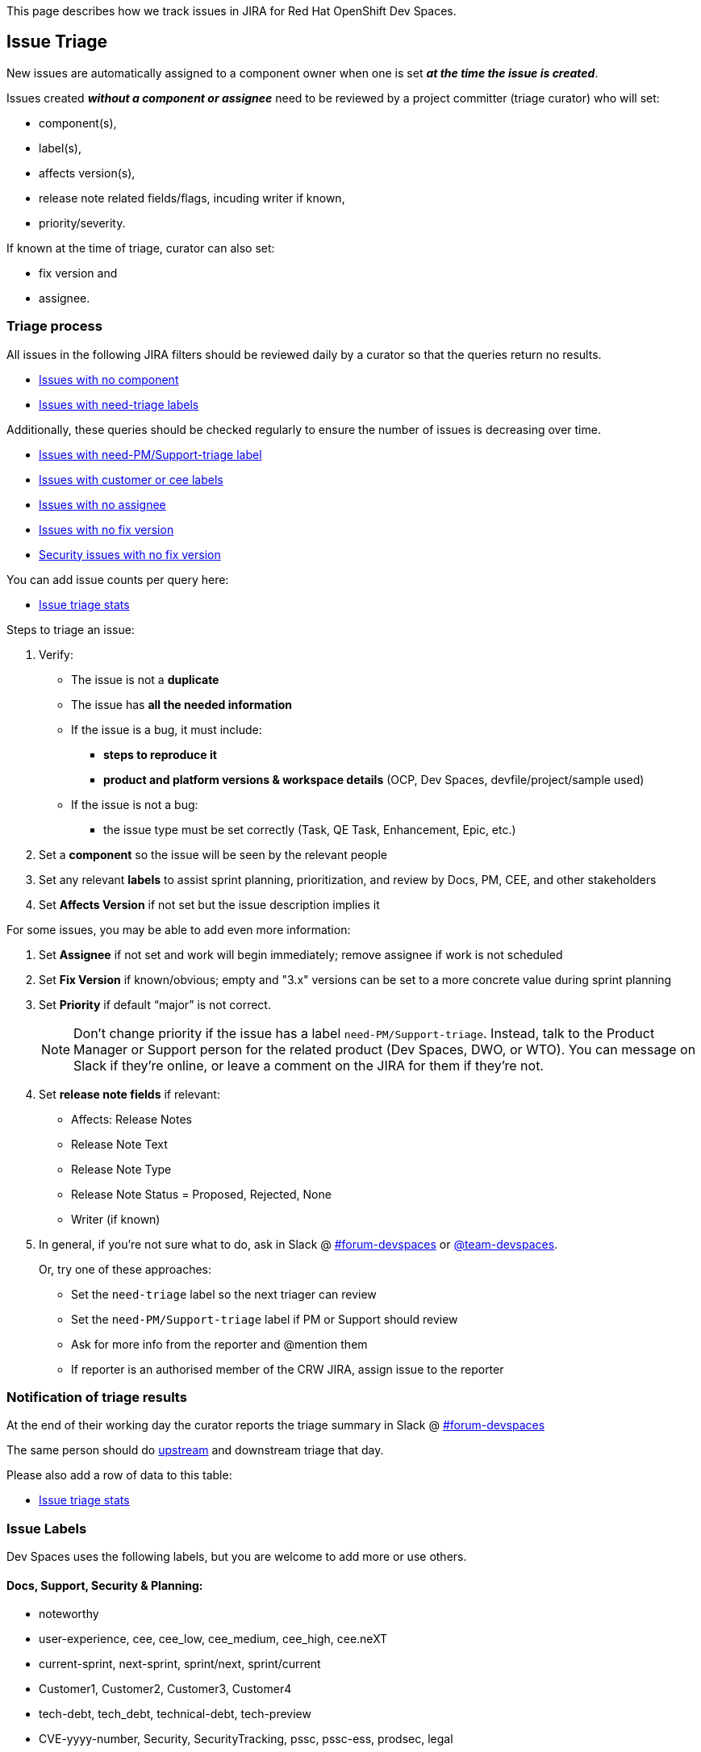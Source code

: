 This page describes how we track issues in JIRA for Red Hat OpenShift Dev Spaces.

## Issue Triage

New issues are automatically assigned to a component owner when one is set **_at the time the issue is created_**.

Issues created **_without a component or assignee_** need to be reviewed by a project committer (triage curator) who will set:

* component(s), 
* label(s), 
* affects version(s), 
* release note related fields/flags, incuding writer if known, 
* priority/severity.

If known at the time of triage, curator can also set:

* fix version and
* assignee. 


### Triage process

All issues in the following JIRA filters should be reviewed daily by a curator so that the queries return no results.

* link:https://issues.redhat.com/issues/?filter=12405236[Issues with no component]
* link:https://issues.redhat.com/issues/?filter=12405933[Issues with need-triage labels]

Additionally, these queries should be checked regularly to ensure the number of issues is decreasing over time.

* link:https://issues.redhat.com/issues/?filter=12405937[Issues with need-PM/Support-triage label]
* link:https://issues.redhat.com/issues/?filter=12405235[Issues with customer or cee labels]
* link:https://issues.redhat.com/issues/?filter=12405237[Issues with no assignee]
* link:https://issues.redhat.com/issues/?filter=12405233[Issues with no fix version]
* link:https://issues.redhat.com/issues/?filter=12405238[Security issues with no fix version]

You can add issue counts per query here:

* link:https://docs.google.com/spreadsheets/d/1q5AV0BU8RZqAwJ2GaEX0k5iZBRK2FJTXzz-2-vfBVTs/edit?usp=sharing[Issue triage stats]

Steps to triage an issue:

. Verify:
    - The issue is not a **duplicate**
    - The issue has **all the needed information**
    - If the issue is a bug, it must include:
        * **steps to reproduce it**
        * **product and platform versions & workspace details** (OCP, Dev Spaces, devfile/project/sample used)
    - If the issue is not a bug:
        * the issue type must be set correctly (Task, QE Task, Enhancement, Epic, etc.)
. Set a **component** so the issue will be seen by the relevant people
. Set any relevant **labels** to assist sprint planning, prioritization, and review by Docs, PM, CEE, and other stakeholders
. Set **Affects Version** if not set but the issue description implies it

For some issues, you may be able to add even more information:

. Set **Assignee** if not set and work will begin immediately; remove assignee if work is not scheduled
. Set **Fix Version** if known/obvious; empty and "3.x" versions can be set to a more concrete value during sprint planning
. Set **Priority** if default “major” is not correct. 
+
[NOTE]
====
Don't change priority if the issue has a label `need-PM/Support-triage`. Instead, talk to the Product Manager or Support person for the related product (Dev Spaces, DWO, or WTO). You can message on Slack if they're online, or leave a comment on the JIRA for them if they're not.
====
+
. Set **release note fields** if relevant:
    - Affects: Release Notes
    - Release Note Text
    - Release Note Type
    - Release Note Status = Proposed, Rejected, None
    - Writer (if known)

. In general, if you're not sure what to do, ask in Slack @ link:https://app.slack.com/client/T027F3GAJ/C011LSD1R4M[#forum-devspaces] or link:https://app.slack.com/client/T027F3GAJ/C04L0QR0P09[@team-devspaces]. 
+
Or, try one of these approaches:

    - Set the `need-triage` label so the next triager can review
    - Set the `need-PM/Support-triage` label if PM or Support should review
    - Ask for more info from the reporter and @mention them
    - If reporter is an authorised member of the CRW JIRA, assign issue to the reporter

### Notification of triage results

At the end of their working day the curator reports the triage summary in Slack @ link:https://app.slack.com/client/T027F3GAJ/C011LSD1R4M[#forum-devspaces]

The same person should do link:https://github.com/eclipse/che/wiki/Issue-Tracking#triage-process[upstream] and downstream triage that day. 

Please also add a row of data to this table:

* link:https://docs.google.com/spreadsheets/d/1q5AV0BU8RZqAwJ2GaEX0k5iZBRK2FJTXzz-2-vfBVTs/edit?usp=sharing[Issue triage stats]

### Issue Labels
Dev Spaces uses the following labels, but you are welcome to add more or use others.

#### Docs, Support, Security & Planning:

* noteworthy
* user-experience, cee, cee_low, cee_medium, cee_high, cee.neXT
* current-sprint, next-sprint, sprint/next, sprint/current
* Customer1, Customer2, Customer3, Customer4
* tech-debt, tech_debt, technical-debt, tech-preview
* CVE-yyyy-number, Security, SecurityTracking, pssc, pssc-ess, prodsec, legal
* need-PM/Support-triage, need-triage

#### Architecture, Testing & Environments:

* x86_64, IBM_Z, s390x, IBM_Power, ppc64le, Z/P
* rhel9
* airgap
* e2e-failure
* testing, qe-ci, releasework
* workflow, error_handling, error_message, automation-gap

#### Features:

* channel, operator
* vscode-as-default, vscode-extension
* git, oauth
* regression
* udi, python, java

#### Other labels

Eclipse Che uses these labels:

* https://github.com/eclipse/che/labels
* https://github.com/eclipse/che/wiki/Labels

### Triage curators


See link:https://github.com/eclipse/che/wiki/Issue-Tracking#triage-curators[Triage curators] for the latest rota.

### Triage FAQ

**Should the curator try to reproduce all the issues?**

The curator doesn’t have the time to reproduce every issue. If reproducing an issue takes more than 15 min they should delegate it to a team. This is done through proper issue labeling, setting a component, and setting an assignee to review the issue. 

**Should the curator set the issue milestone?**

The curator should not set the fixversion but, if the issue is a blocker, it *must* be part of the current release. If not a blocker, fix version will depend on the team's bandwidth and on the risk of regression. If the curator is not able to determine if an issue is a blocker, they should ask questions on slack.

See also link:https://github.com/eclipse/che/wiki/Issue-Tracking#triage-faq[Eclipse Che Issue Triage FAQ].
